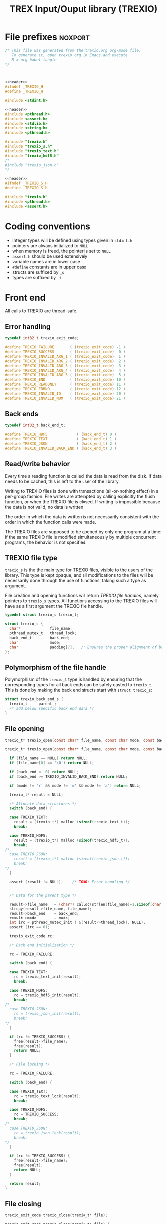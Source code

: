 #+Title: TREX Input/Ouput library (TREXIO)

* File prefixes                                                     :noxport:

  #+NAME:header
  #+begin_src c 
/* This file was generated from the trexio.org org-mode file.
   To generate it, open trexio.org in Emacs and execute
   M-x org-babel-tangle
*/



  #+end_src

  #+begin_src c :tangle trexio.h :noweb yes
<<header>>
#ifndef _TREXIO_H
#define _TREXIO_H

#include <stdint.h>

  #+end_src
  
  #+begin_src c :tangle trexio.c :noweb yes
<<header>>
#include <pthread.h>
#include <assert.h>
#include <stdlib.h>
#include <string.h>
#include <pthread.h>

#include "trexio.h"
#include "trexio_s.h"
#include "trexio_text.h"
#include "trexio_hdf5.h"
/*
#include "trexio_json.h"
,*/

  #+end_src
  
  #+begin_src c :tangle trexio_s.h :noweb yes
<<header>>
#ifndef _TREXIO_S_H
#define _TREXIO_S_H

#include "trexio.h"
#include <pthread.h>
#include <assert.h>
  #+end_src

* Coding conventions

  - integer types will be defined using types given in ~stdint.h~
  - pointers are always initialized to ~NULL~
  - when memory is freed, the pointer is set to ~NULL~
  - ~assert.h~ should be used extensively
  - variable names are in lower case
  - ~#define~ constants are in upper case
  - structs are suffixed by ~_s~
  - types are suffixed by ~_t~

* Front end

 All calls to TREXIO are thread-safe.

** Error handling
   #+begin_src c :tangle trexio.h
typedef int32_t trexio_exit_code;

#define TREXIO_FAILURE       ( (trexio_exit_code) -1 )
#define TREXIO_SUCCESS       ( (trexio_exit_code)  0 )
#define TREXIO_INVALID_ARG_1 ( (trexio_exit_code)  1 )
#define TREXIO_INVALID_ARG_2 ( (trexio_exit_code)  2 )
#define TREXIO_INVALID_ARG_3 ( (trexio_exit_code)  3 )
#define TREXIO_INVALID_ARG_4 ( (trexio_exit_code)  4 )
#define TREXIO_INVALID_ARG_5 ( (trexio_exit_code)  5 )
#define TREXIO_END           ( (trexio_exit_code) 10 )
#define TREXIO_READONLY      ( (trexio_exit_code) 11 )
#define TREXIO_ERRNO         ( (trexio_exit_code) 12 )
#define TREXIO_INVALID_ID    ( (trexio_exit_code) 20 )
#define TREXIO_INVALID_NUM   ( (trexio_exit_code) 21 )
   #+end_src
   
** Back ends

   #+begin_src c :tangle trexio.h
typedef int32_t back_end_t;

#define TREXIO_HDF5             ( (back_end_t) 0 )
#define TREXIO_TEXT             ( (back_end_t) 1 ) 
#define TREXIO_JSON             ( (back_end_t) 2 ) 
#define TREXIO_INVALID_BACK_END ( (back_end_t) 3 )
   #+end_src

** Read/write behavior
   
   Every time a reading function is called, the data is read from the
   disk. If data needs to be cached, this is left to the user of the
   library.
 
   Writing to TREXIO files is done with transactions (all-or-nothing
   effect) in a per-group fashion.  File writes are attempted by
   calling explicitly the flush function, or when the TREXIO file is
   closed. If writing is impossible because the data is not valid, no
   data is written.

   The order in which the data is written is not necessarily consistent
   with the order in which the function calls were made.

   The TREXIO files are supposed to be opened by only one program at a
   time: if the same TREXIO file is modified simultaneously by multiple
   concurrent programs, the behavior is not specified.
 
** TREXIO file type
   
   ~trexio_s~ is the the main type for TREXIO files, visible to the users
   of the library. This type is kept opaque, and all modifications to
   the files will be necessarily done through the use of functions,
   taking such a type as argument.
  
   File creation and opening functions will return /TREXIO file handles/,
   namely pointers to ~trexio_s~ types. All functions accessing to the
   TREXIO files will have as a first argument the TREXIO file handle.

   #+begin_src c :tangle trexio.h
typedef struct trexio_s trexio_t;
   #+end_src
   
   #+begin_src c :tangle trexio_s.h
struct trexio_s {
  char*             file_name;
  pthread_mutex_t   thread_lock;
  back_end_t        back_end;
  char              mode;
  char              padding[7];   /* Ensures the proper alignment of back-ends */
};
   #+end_src

** Polymorphism of the file handle
   
   Polymorphism of the ~trexio_t~ type is handled by ensuring that the
   corresponding types for all back ends can be safely casted to
   ~trexio_t~. This is done by making the back end structs start with
   ~struct trexio_s~:

   #+begin_src c 
struct trexio_back_end_s {
  trexio_t     parent ;
  /* add below specific back end data */
} 
   #+end_src
   
** File opening
   
   #+begin_src c :tangle trexio.h
trexio_t* trexio_open(const char* file_name, const char mode, const back_end_t back_end);
   #+end_src
   
   #+begin_src c :tangle trexio.c
trexio_t* trexio_open(const char* file_name, const char mode, const back_end_t back_end) {
  
  if (file_name == NULL) return NULL;
  if (file_name[0] == '\0') return NULL;
  
  if (back_end <  0) return NULL;
  if (back_end >= TREXIO_INVALID_BACK_END) return NULL;
  
  if (mode != 'r' && mode != 'w' && mode != 'a') return NULL;

  trexio_t* result = NULL;
  
  /* Allocate data structures */
  switch (back_end) {

  case TREXIO_TEXT:
    result = (trexio_t*) malloc (sizeof(trexio_text_t));
    break;

  case TREXIO_HDF5:
    result = (trexio_t*) malloc (sizeof(trexio_hdf5_t));
    break;
/*
  case TREXIO_JSON:
    result = (trexio_t*) malloc (sizeof(trexio_json_t));
    break;
,*/      
  }
  
  assert (result != NULL);    /* TODO: Error handling */


  /* Data for the parent type */

  result->file_name   = (char*) calloc(strlen(file_name)+1,sizeof(char));
  strcpy(result->file_name, file_name);
  result->back_end    = back_end;
  result->mode        = mode;
  int irc = pthread_mutex_init ( &(result->thread_lock), NULL);
  assert (irc == 0);

  trexio_exit_code rc;
  
  /* Back end initialization */
  
  rc = TREXIO_FAILURE;
  
  switch (back_end) {

  case TREXIO_TEXT:
    rc = trexio_text_init(result);
    break;

  case TREXIO_HDF5:
    rc = trexio_hdf5_init(result);
    break;
/*
  case TREXIO_JSON:
    rc = trexio_json_init(result);
    break;
,*/      
  }

  if (rc != TREXIO_SUCCESS) {
    free(result->file_name);
    free(result);
    return NULL;
  }

  /* File locking */
  
  rc = TREXIO_FAILURE;
  
  switch (back_end) {

  case TREXIO_TEXT:
    rc = trexio_text_lock(result);
    break;

  case TREXIO_HDF5:
    rc = TREXIO_SUCCESS;
    break;
/*
  case TREXIO_JSON:
    rc = trexio_json_lock(result);
    break;
*/      
  }
  
  if (rc != TREXIO_SUCCESS) {
    free(result->file_name);
    free(result);
    return NULL;
  }
  
  return result;
}
   #+end_src
   
** File closing
   
   #+begin_src c :tangle trexio.h
trexio_exit_code trexio_close(trexio_t* file);
   #+end_src

   #+begin_src c :tangle trexio.c
trexio_exit_code trexio_close(trexio_t* file) {

  if (file == NULL) return TREXIO_FAILURE;
  
  trexio_exit_code rc;
  
  /* Terminate the back end */
  switch (file->back_end) {

  case TREXIO_TEXT:
    rc = trexio_text_finalize(file);
    break;

  case TREXIO_HDF5:
    rc = trexio_hdf5_finalize(file);
    break;
/*
  case TREXIO_JSON:
    rc = trexio_json_finalize(file);
    break;
,*/      
  default:
    assert (1 == 0);  /* Impossible case */
  }

  if (rc != TREXIO_SUCCESS) {
    free(file->file_name);
    free(file);
    return TREXIO_FAILURE;
  }
  
  /* File unlocking */
  
  rc = TREXIO_FAILURE;
  
  switch (file->back_end) {

  case TREXIO_TEXT:
    rc = trexio_text_unlock(file);
    break;

  case TREXIO_HDF5:
    rc = TREXIO_SUCCESS;
    break;
/*
  case TREXIO_JSON:
    rc = trexio_json_unlock(file);
    break;
*/      
  }

  /* Terminate front end */
  
  free(file->file_name);
  file->file_name = NULL;
  
  int irc = pthread_mutex_destroy( &(file->thread_lock) );
  
  free(file);

  if (irc != 0) return TREXIO_ERRNO;
  if (rc != TREXIO_SUCCESS) return TREXIO_FAILURE;
    
  return TREXIO_SUCCESS;
}
   #+end_src
** Reading/writing data
*** nucleus
**** num
     #+begin_src c :tangle trexio.h
trexio_exit_code trexio_read_nucleus_num(trexio_t* file, int64_t* num);
trexio_exit_code trexio_write_nucleus_num(trexio_t* file, const int64_t num);
     #+end_src
   
     #+begin_src c :tangle trexio.c
trexio_exit_code trexio_read_nucleus_num(trexio_t* file, int64_t* num) {
  if (file == NULL) return TREXIO_INVALID_ARG_1;

  uint64_t u_num = 0;
  trexio_exit_code rc = TREXIO_FAILURE;

  switch (file->back_end) {

  case TREXIO_TEXT:
    rc = trexio_text_read_nucleus_num(file, &u_num);
    break;

  case TREXIO_HDF5:
    rc = trexio_hdf5_read_nucleus_num(file, &u_num);
    break;
/*
  case TREXIO_JSON:
    rc =trexio_json_read_nucleus_num(file, &u_num);
    break;
,*/      
  }

  if (rc != TREXIO_SUCCESS) return rc;
                              
  /**/ *num = (int64_t) u_num;
  return TREXIO_SUCCESS;
}

trexio_exit_code trexio_write_nucleus_num(trexio_t* file, const int64_t num) {
  if (file == NULL) return TREXIO_INVALID_ARG_1;
  if (num  <  0   ) return TREXIO_INVALID_ARG_2;

  trexio_exit_code rc = TREXIO_FAILURE;

  switch (file->back_end) {

  case TREXIO_TEXT:
    rc = trexio_text_write_nucleus_num(file, (uint64_t) num);
    break;

  case TREXIO_HDF5:
    rc = trexio_hdf5_write_nucleus_num(file, (uint64_t) num);
    break;
/*
  case TREXIO_JSON:
    rc = trexio_json_write_nucleus_num(file, (uint64_t) num);
    break;
,*/      
  }
  if (rc != TREXIO_SUCCESS) return rc;
                              
  return TREXIO_SUCCESS;
}
     #+end_src

**** coord
     #+begin_src c :tangle trexio.h
trexio_exit_code trexio_read_nucleus_coord(trexio_t* file, double* coord);
trexio_exit_code trexio_write_nucleus_coord(trexio_t* file, const double* coord);
     #+end_src
   
     #+begin_src c :tangle trexio.c
trexio_exit_code trexio_read_nucleus_coord(trexio_t* file, double* coord) {
  if (file  == NULL) return TREXIO_INVALID_ARG_1;
  if (coord == NULL) return TREXIO_INVALID_ARG_2;

  int64_t nucleus_num = -1;
  trexio_exit_code rc = trexio_read_nucleus_num(file, &nucleus_num);
  if (rc != TREXIO_SUCCESS) return rc;

  int64_t dim_coord = nucleus_num*3;
  if (dim_coord < 0) return TREXIO_FAILURE;

  uint32_t rank = 2;
  uint64_t dims[2] = {nucleus_num, 3}; 

  switch (file->back_end) {

  case TREXIO_TEXT:
    return trexio_text_read_nucleus_coord(file, coord, rank, dims);
    break;

  case TREXIO_HDF5:
    return trexio_hdf5_read_nucleus_coord(file, coord, rank, dims);
    break;
/*
  case TREXIO_JSON:
    return trexio_json_read_nucleus_coord(file, coord);
    break;
,*/
  default:
    return TREXIO_FAILURE;  /* Impossible case */
  }
}

trexio_exit_code trexio_write_nucleus_coord(trexio_t* file, const double* coord) {
  if (file  == NULL) return TREXIO_INVALID_ARG_1;
  if (coord == NULL) return TREXIO_INVALID_ARG_2;

  int64_t nucleus_num = -1;
  trexio_exit_code rc = trexio_read_nucleus_num(file, &nucleus_num);
  if (rc != TREXIO_SUCCESS) return rc;

  int64_t dim_coord = nucleus_num*3;
  if (dim_coord < 0) return TREXIO_FAILURE;

  uint32_t rank = 2;
  uint64_t dims[2] = {nucleus_num, 3};
 
  switch (file->back_end) {

  case TREXIO_TEXT:
    return trexio_text_write_nucleus_coord(file, coord, rank, dims);
    break;

  case TREXIO_HDF5:
    return trexio_hdf5_write_nucleus_coord(file, coord, rank, dims);
    break;
/*
  case TREXIO_JSON:
    return trexio_json_write_nucleus_coord(file, coord);
    break;
,*/
  default:
    return TREXIO_FAILURE;  /* Impossible case */
  }
}
     #+end_src

**** charge
     #+begin_src c :tangle trexio.h
trexio_exit_code trexio_read_nucleus_charge(trexio_t* file, double* charge);
trexio_exit_code trexio_write_nucleus_charge(trexio_t* file, const double* charge);
     #+end_src
   
     #+begin_src c :tangle trexio.c
trexio_exit_code trexio_read_nucleus_charge(trexio_t* file, double* charge) {
  if (file   == NULL) return TREXIO_INVALID_ARG_1;
  if (charge == NULL) return TREXIO_INVALID_ARG_2;

  int64_t nucleus_num = -1;
  trexio_exit_code rc = trexio_read_nucleus_num(file, &nucleus_num);
  if (rc != TREXIO_SUCCESS) return rc;

  int64_t dim_charge = nucleus_num;
  if (dim_charge < 0) return TREXIO_FAILURE;

  switch (file->back_end) {

  case TREXIO_TEXT:
    return trexio_text_read_nucleus_charge(file, charge, (uint64_t) dim_charge);
    break;
/*
  case TREXIO_HDF5:
    return trexio_hdf5_read_nucleus_charge(file, charge);
    break;

  case TREXIO_JSON:
    return trexio_json_read_nucleus_charge(file, charge);
    break;
,*/
  default:
    return TREXIO_FAILURE;  /* Impossible case */
  }
}

trexio_exit_code trexio_write_nucleus_charge(trexio_t* file, const double* charge) {
  if (file   == NULL) return TREXIO_INVALID_ARG_1;
  if (charge == NULL) return TREXIO_INVALID_ARG_2;

  int64_t nucleus_num = -1;
  trexio_exit_code rc = trexio_read_nucleus_num(file, &nucleus_num);
  if (rc != TREXIO_SUCCESS) return rc;

  int64_t dim_charge = nucleus_num;
  if (dim_charge < 0) return TREXIO_FAILURE;

  switch (file->back_end) {

  case TREXIO_TEXT:
    return trexio_text_write_nucleus_charge(file, charge, (uint64_t) dim_charge);
    break;
/*
  case TREXIO_HDF5:
    return trexio_hdf5_write_nucleus_charge(file, charge);
    break;

  case TREXIO_JSON:
    return trexio_json_write_nucleus_charge(file, charge);
    break;
,*/
  default:
    return TREXIO_FAILURE;  /* Impossible case */
  }
}
     #+end_src
   
*** rdm
**** one_e 
     #+begin_src c :tangle trexio.h
trexio_exit_code trexio_read_rdm_one_e(trexio_t* file, double* one_e);
trexio_exit_code trexio_write_rdm_one_e(trexio_t* file, const double* one_e);
     #+end_src
   
     #+begin_src c :tangle trexio.c
trexio_exit_code trexio_read_rdm_one_e(trexio_t* file, double* one_e) {
  if (file  == NULL) return TREXIO_INVALID_ARG_1;
  if (one_e == NULL) return TREXIO_INVALID_ARG_2;

  int64_t dim_one_e = -1;
  trexio_exit_code rc = trexio_read_nucleus_num(file, &dim_one_e); /* This dimension is wrong. Should be mo_num */
  if (rc != TREXIO_SUCCESS) return rc;
  if (dim_one_e < 0) return TREXIO_FAILURE;

  switch (file->back_end) {

  case TREXIO_TEXT:
    return trexio_text_read_rdm_one_e(file, one_e, (uint64_t) dim_one_e);
    break;
/*
  case TREXIO_HDF5:
    return trexio_hdf5_read_rdm_one_e(file, one_e);
    break;

  case TREXIO_JSON:
    return trexio_json_read_rdm_one_e(file, one_e);
    break;
,*/
  default:
    return TREXIO_FAILURE;  /* Impossible case */
  }
}

trexio_exit_code trexio_write_rdm_one_e(trexio_t* file, const double* one_e) {
  if (file  == NULL) return TREXIO_INVALID_ARG_1;
  if (one_e == NULL) return TREXIO_INVALID_ARG_2;

  int64_t nucleus_num = -1;
  trexio_exit_code rc = trexio_read_nucleus_num(file, &nucleus_num);
  if (rc != TREXIO_SUCCESS) return rc;

  int64_t dim_one_e = nucleus_num * nucleus_num; /* This dimension is wrong. Should be mo_num */
  if (dim_one_e < 0) return TREXIO_FAILURE;

  switch (file->back_end) {

  case TREXIO_TEXT:
    return trexio_text_write_rdm_one_e(file, one_e, (uint64_t) dim_one_e);
    break;
/*
  case TREXIO_HDF5:
    return trexio_hdf5_write_rdm_one_e(file, one_e);
    break;

  case TREXIO_JSON:
    return trexio_json_write_rdm_one_e(file, one_e);
    break;
,*/
  default:
    return TREXIO_FAILURE;  /* Impossible case */
  }
}
     #+end_src
   
**** two_e

     ~buffered_read~ functions return ~TREXIO_SUCCESS~ if the complete
     buffer was read or written. If the read data is smaller than the
     buffer because the end is reached, the function returns ~TREXIO_END~.

     #+begin_src c :tangle trexio.h
trexio_exit_code trexio_buffered_read_rdm_two_e(trexio_t* file, const int64_t offset, const int64_t size, int64_t* index, double* value);
trexio_exit_code trexio_buffered_write_rdm_two_e(trexio_t* file, const int64_t offset, const int64_t size, const int64_t* index, const double* value);
     #+end_src
   
     #+begin_src c :tangle trexio.c
trexio_exit_code trexio_buffered_read_rdm_two_e(trexio_t* file, const int64_t offset, const int64_t size, int64_t* index, double* value) {
  if (file   == NULL) return TREXIO_INVALID_ARG_1;
  if (offset <= 0   ) return TREXIO_INVALID_ARG_2;
  if (size   <= 0   ) return TREXIO_INVALID_ARG_3;
  if (index  == NULL) return TREXIO_INVALID_ARG_4;
  if (value  == NULL) return TREXIO_INVALID_ARG_5;

  switch (file->back_end) {

  case TREXIO_TEXT:
    return trexio_text_buffered_read_rdm_two_e(file, (uint64_t) offset, (uint64_t) size, index, value);
    break;
/*
  case TREXIO_HDF5:
    return trexio_hdf5_buffered_read_rdm_two_e(file, size);
    break;

  case TREXIO_JSON:
    return trexio_json_buffered_read_rdm_two_e(file, size);
    break;
,*/
  default:
    return TREXIO_FAILURE;  /* Impossible case */
  }
}

trexio_exit_code trexio_buffered_write_rdm_two_e(trexio_t* file, const int64_t offset, const int64_t size, const int64_t* index, const double* value) {
  if (file   == NULL) return TREXIO_INVALID_ARG_1;
  if (offset <= 0   ) return TREXIO_INVALID_ARG_2;
  if (size   <= 0   ) return TREXIO_INVALID_ARG_3;
  if (index  == NULL) return TREXIO_INVALID_ARG_4;
  if (value  == NULL) return TREXIO_INVALID_ARG_5;

  switch (file->back_end) {

  case TREXIO_TEXT:
    return trexio_text_buffered_write_rdm_two_e(file, (uint64_t) offset, (uint64_t) size, index, value);
    break;
/*
  case TREXIO_HDF5:
    return trexio_hdf5_buffered_write_rdm_two_e(file, size);
    break;

  case TREXIO_JSON:
    return trexio_json_buffered_write_rdm_two_e(file, size);
    break;
,*/
  default:
    return TREXIO_FAILURE;  /* Impossible case */
  }
}
     #+end_src
   
* Back ends
  
   TREXIO has multiple possible back ends:

   - HDF5: The most efficient back-end, by default
   - Text files: not to be used for production, but useful for debugging
   - JSON: for portability
     
* File suffixes                                                     :noxport:

  #+begin_src c :tangle trexio.h
#endif
  #+end_src
  
  #+begin_src c :tangle trexio_s.h
#endif
  #+end_src

* TODO Things to be done                                           :noexport:
  - [ ] Thread safety
  - [ ] Error handling with errno
  - [ ] HDF5 back-end
  - [ ] JSON back-end
  - [ ] Caching of the struct saving last modification date in structs
